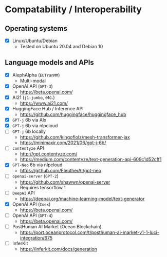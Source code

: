 * Compatability / Interoperability
** Operating systems
- [X] Linux/Ubuntu/Debian
  - Tested on Ubuntu 20.04 and Debian 10
** Language models and APIs
- [X] AlephAlpha (=EUTranMM=)
  - Multi-modal
- [X] OpenAI API (=GPT-3=)
  - https://beta.openai.com/
- [X] AI21 (=j1-jumbo=, etc.)
  - https://www.ai21.com/
- [X] HuggingFace Hub / Inference API
  - https://github.com/huggingface/huggingface_hub 
- [X] =GPT-j= 6b via AIx
- [X] =GPT-j= 6b via nlpcloud
- [ ] =GPT-j= 6b locally
  - https://github.com/kingoflolz/mesh-transformer-jax
  - https://minimaxir.com/2021/06/gpt-j-6b/
- [-] =contentyze= API
  - http://gpt.contentyze.com/
  - https://medium.com/contentyze/text-generation-api-609c1d52cff1
- [X] =GPT-Neo= 6b via nlpcloud
  - https://github.com/EleutherAI/gpt-neo
- [-] =openai-server= (=GPT-2=)
  - https://github.com/shawwn/openai-server
  - Requires tensorflow 1
- [-] =DeepAI= API
  - https://deepai.org/machine-learning-model/text-generator
- [X] OpenAI API (=Coex=)
  - https://beta.openai.com/
- [-] OpenAI API (=GPT-4=)
  - https://beta.openai.com/
- [-] PostHuman AI Market (Ocean Blockchain)
  - https://port.oceanprotocol.com/t/posthuman-ai-market-v1-1-luci-integration/675
- [-] InferKit
  - https://inferkit.com/docs/generation
